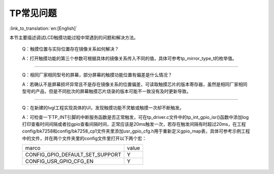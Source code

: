 TP常见问题
=================================

:link_to_translation:`en:[English]`



本节主要描述调试LCD触摸功能过程中常遇到的问题和解决方法。

    Q：触摸位置与实际位置存在镜像关系如何解决？

    A：打开触摸功能的第三个参数可根据具体的镜像关系传入不同的值，具体可参考tp_mirror_type_t的枚举值。

------------------------------------------

    Q：相同厂家相同型号的屏幕，部分屏幕的触摸功能位置有偏差是什么情况？

    A：若确认不是屏幕损坏异常且不是存在镜像关系的位置偏差，可读取触摸芯片的版本寄存器，虽然是相同厂家相同型号的产品，但是不同批次的屏幕触摸芯片烧录的版本可能不一致没有及时更新导致。

------------------------------------------

    Q：在新建的lvgl工程实现具体的UI，发现触摸功能不灵敏或触摸一次却不断触发。

    A：可检查一下TP_INT引脚的中断服务函数是否正常触发，可在tp_driver.c文件中的tp_int_gpio_isr()函数中添加log打印查看时间间隔或者拉gpio查看间隔时间，正常应该是20ms触发一次，若存在触发间隔有时超过20ms，在工程config/bk7258和config/bk7258_cp1文件夹里添加usr_gpio_cfg.h用于重新定义gpio_map表，具体可参考示例工程中的文件，并在两个文件夹里的config文件里打开以下两个宏：
    
    +------------------------------------+---------------+
    |     marco                          |     value     |
    +------------------------------------+---------------+
    | CONFIG_GPIO_DEFAULT_SET_SUPPORT    |       Y       |
    +------------------------------------+---------------+
    | CONFIG_USR_GPIO_CFG_EN             |       Y       |
    +------------------------------------+---------------+

